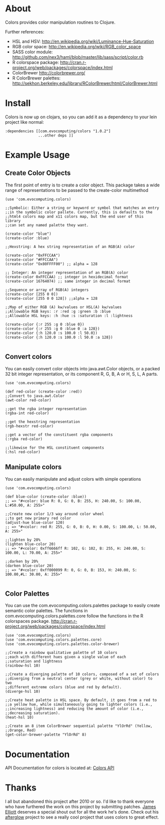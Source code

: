 * About
  Colors provides color manipulation routines to
  Clojure. 

  Further references:
  - HSL and HSV:
    [[http://en.wikipedia.org/wiki/Luminance-Hue-Saturation]]
  - RGB color space:
    [[http://en.wikipedia.org/wiki/RGB_color_space]]
  - SASS color module:
    http://github.com/nex3/haml/blob/master/lib/sass/script/color.rb
  - R colorspace package:
    http://cran.r-project.org/web/packages/colorspace/index.html
  - ColorBrewer
    http://colorbrewer.org/
  - R ColorBrewer palettes:
    http://sekhon.berkeley.edu/library/RColorBrewer/html/ColorBrewer.html
* Install
  Colors is now up on clojars, so you can add it as a dependency to
  your lein project like normal:

#+BEGIN_EXAMPLE 
  :dependencies [[com.evocomputing/colors "1.0.2"]
                 ...other deps ]]
#+END_EXAMPLE

* Example Usage
  
** Create Color Objects
   The first point of entry is to create a color object. This package
   takes a wide range of representations to be passed to the
   create-color multimethod
#+BEGIN_EXAMPLE 
(use 'com.evocomputing.colors)

;;Symbolic: Either a string or keyword or symbol that matches an entry
;;in the symbolic color pallete. Currently, this is defaults to the
;;html4 colors map and x11 colors map, but the end user of this library
;;can set any named palette they want.

(create-color "blue")
(create-color :blue)

;;Hexstring: A hex string representation of an RGB(A) color

(create-color "0xFFCCAA")
(create-color "#FFCCAA")
(create-color "Ox80FFFF00") ;; alpha = 128

;; Integer: An integer representation of an RGB(A) color
(create-color 0xFFCCAA) ;; integer in hexidecimal format
(create-color 16764074) ;; same integer in decimal format

;;Sequence or array of RGB(A) integers
(create-color [255 0 0])
(create-color [255 0 0 128]) ;;alpha = 128

;;Map of either RGB (A) kw/values or HSL(A) kw/values
;;Allowable RGB keys: :r :red :g :green :b :blue
;;Allowable HSL keys: :h :hue :s :saturation :l :lightness

(create-color {:r 255 :g 0 :blue 0})
(create-color {:r 255 :g 0 :blue 0 :a 128})
(create-color {:h 120.0 :s 100.0 :l 50.0})
(create-color {:h 120.0 :s 100.0 :l 50.0 :a 128})

#+END_EXAMPLE

** Convert colors
   You can easily convert color objects into java.awt.Color objects,
or a packed 32 bit integer representation, or its component R, G, B,
A or H, S, L, A parts.

#+BEGIN_EXAMPLE 
(use 'com.evocomputing.colors)

(def red-color (create-color :red))
;;Convert to java.awt.Color
(awt-color red-color)

;;get the rgba integer representation
(rgba-int red-color)

;;get the hexstring representation
(rgb-hexstr red-color)

;;get a vector of the constituent rgba components
(:rgba red-color)

;;likewise for the HSL constituent components
(:hsl red-color)
#+END_EXAMPLE

** Manipulate colors
   You can easily manipulate and adjust colors with simple operations
#+BEGIN_EXAMPLE 
(use 'com.evocomputing.colors)

(def blue-color (create-color :blue))
;; => "#<color: blue R: 0, G: 0, B: 255, H: 240.00, S: 100.00, L:#50.00, A: 255>"

;;Create new color 1/3 way around color wheel
;;to get new primary red color
(adjust-hue blue-color 120)
;; => "#<color: red R: 255, G: 0, B: 0, H: 0.00, S: 100.00, L: 50.00, A: 255>"

;;lighten by 20%
(lighten blue-color 20)
;; => "#<color: 0xff6666ff R: 102, G: 102, B: 255, H: 240.00, S: 100.00, L: 70.00, A: 255>"

;;darken by 20%
(darken blue-color 20)
;; => "#<color: 0xff000099 R: 0, G: 0, B: 153, H: 240.00, S: 100.00,#L: 30.00, A: 255>"

#+END_EXAMPLE

** Color Palettes
   You can use the com.evocomputing.colors.palettes package to easily
   create semantic color palettes. The functions in
   com.evocomputing.colors.palettes.core follow the functions in the R
   colorspaces package.
   http://cran.r-project.org/web/packages/colorspace/index.html

#+BEGIN_EXAMPLE 
(use 'com.evocomputing.colors)
(use 'com.evocomputing.colors.palettes.core)
(use 'com.evocomputing.colors.palettes.color-brewer)

;;Create a rainbow qualitative palette of 10 colors
;;each with different hues given a single value of each
;;saturation and lightness
(rainbow-hsl 10)

;;Create a diverging palette of 10 colors, composed of a set of colors
;;diverging from a neutral center (grey or white, without color) to two
;;different extreme colors (blue and red by default).
(diverge-hsl 10)

;;Create heat palette in HSL space. By default, it goes from a red to
;;a yellow hue, while simultaneously going to lighter colors (i.e.,
;;increasing lightness) and reducing the amount of color (i.e.,
;;decreasing saturation).
(heat-hsl 10)

;;Create an 8 item ColorBrewer sequential palette "YlOrRd" (Yellow,
;;Orange, Red)
(get-color-brewer-palette "YlOrRd" 8)
#+END_EXAMPLE

* Documentation
  
   API Documentation for colors is located at:
   [[http://jolby.github.com/colors][Colors API]]

* Thanks
  I all but abandoned this project after 2010 or so. I'd like to thank everyone
  who have furthered the work on this project by submitting patches. [[https://github.com/brunchboy][James
  Elliott]] deserves a special shout out for all the work he's done. Check out his
  [[https://github.com/brunchboy][afterglow]] project to see a really cool project that uses colors to great
  effect.
